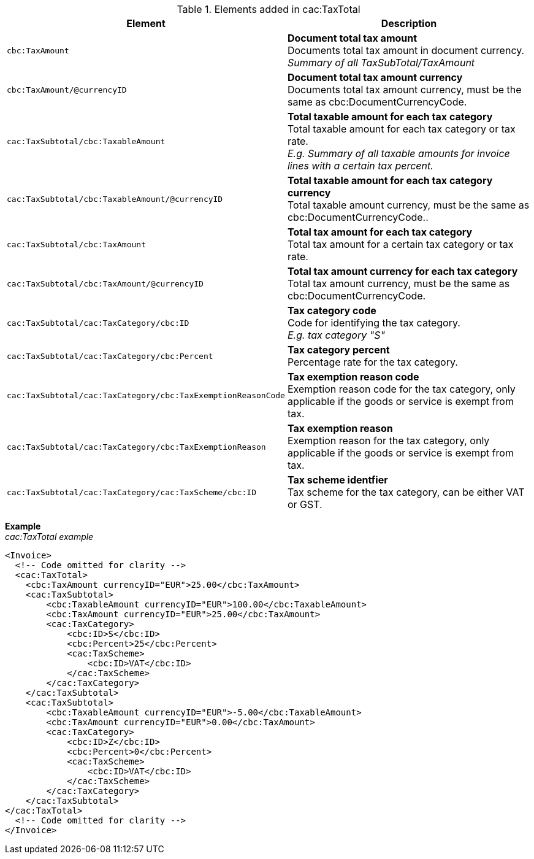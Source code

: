 .Elements added in cac:TaxTotal
|===
|Element |Description

|`cbc:TaxAmount`
|**Document total tax amount** +
Documents total tax amount in document currency. +
__Summary of all TaxSubTotal/TaxAmount__
|`cbc:TaxAmount/@currencyID`
|**Document total tax amount currency** +
Documents total tax amount currency, must be the same as cbc:DocumentCurrencyCode.
|`cac:TaxSubtotal/cbc:TaxableAmount`
|**Total taxable amount for each tax category** +
Total taxable amount for each tax category or tax rate. +
__E.g. Summary of all taxable amounts for invoice lines with a certain tax percent.__
|`cac:TaxSubtotal/cbc:TaxableAmount/@currencyID`
|**Total taxable amount for each tax category currency** +
Total taxable amount currency, must be the same as cbc:DocumentCurrencyCode..
|`cac:TaxSubtotal/cbc:TaxAmount`
|**Total tax amount for each tax category** +
Total tax amount for a certain tax category or tax rate.
|`cac:TaxSubtotal/cbc:TaxAmount/@currencyID`
|**Total tax amount currency for each tax category** +
Total tax amount currency, must be the same as cbc:DocumentCurrencyCode.
|`cac:TaxSubtotal/cac:TaxCategory/cbc:ID`
|**Tax category code** +
Code for identifying the tax category. +
__E.g. tax category "S"__
|`cac:TaxSubtotal/cac:TaxCategory/cbc:Percent`
|**Tax category percent** +
Percentage rate for the tax category.
|`cac:TaxSubtotal/cac:TaxCategory/cbc:TaxExemptionReasonCode`
|**Tax exemption reason code** +
Exemption reason code for the tax category, only applicable if the goods or service is exempt from tax.
|`cac:TaxSubtotal/cac:TaxCategory/cbc:TaxExemptionReason`
|**Tax exemption reason** +
Exemption reason for the tax category, only applicable if the goods or service is exempt from tax.
|`cac:TaxSubtotal/cac:TaxCategory/cac:TaxScheme/cbc:ID`
|**Tax scheme identfier** +
Tax scheme for the tax category, can be either VAT or GST.
|===

*Example* +
_cac:TaxTotal example_
[source,xml]
----
<Invoice>
  <!-- Code omitted for clarity -->
  <cac:TaxTotal>
    <cbc:TaxAmount currencyID="EUR">25.00</cbc:TaxAmount>
    <cac:TaxSubtotal>
        <cbc:TaxableAmount currencyID="EUR">100.00</cbc:TaxableAmount>
        <cbc:TaxAmount currencyID="EUR">25.00</cbc:TaxAmount>
        <cac:TaxCategory>
            <cbc:ID>S</cbc:ID>
            <cbc:Percent>25</cbc:Percent>
            <cac:TaxScheme>
                <cbc:ID>VAT</cbc:ID>
            </cac:TaxScheme>
        </cac:TaxCategory>
    </cac:TaxSubtotal>
    <cac:TaxSubtotal>
        <cbc:TaxableAmount currencyID="EUR">-5.00</cbc:TaxableAmount>
        <cbc:TaxAmount currencyID="EUR">0.00</cbc:TaxAmount>
        <cac:TaxCategory>
            <cbc:ID>Z</cbc:ID>
            <cbc:Percent>0</cbc:Percent>
            <cac:TaxScheme>
                <cbc:ID>VAT</cbc:ID>
            </cac:TaxScheme>
        </cac:TaxCategory>
    </cac:TaxSubtotal>
</cac:TaxTotal>
  <!-- Code omitted for clarity -->
</Invoice>
----
